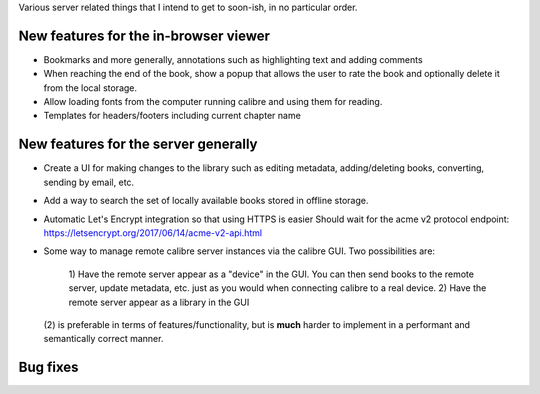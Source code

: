 Various server related things that I intend to get to soon-ish, in no
particular order.


New features for the in-browser viewer
----------------------------------------

- Bookmarks and more generally, annotations such as highlighting text and
  adding comments

- When reaching the end of the book, show a popup that allows the user
  to rate the book and optionally delete it from the local storage.

- Allow loading fonts from the computer running calibre and using them
  for reading.

- Templates for headers/footers including current chapter name

New features for the server generally
---------------------------------------

- Create a UI for making changes to the library such as editing metadata,
  adding/deleting books, converting, sending by email, etc.

- Add a way to search the set of locally available books stored in offline
  storage.

- Automatic Let's Encrypt integration so that using HTTPS is easier
  Should wait for the acme v2 protocol endpoint:
  https://letsencrypt.org/2017/06/14/acme-v2-api.html

- Some way to manage remote calibre server instances via the calibre GUI. Two
  possibilities are: 
    1) Have the remote server appear as a "device" in the GUI. You can then
    send books to the remote server, update metadata, etc. just as you would
    when connecting calibre to a real device.
    2) Have the remote server appear as a library in the GUI
  (2) is preferable in terms of features/functionality, but is
  **much** harder to implement in a performant and semantically correct manner.

Bug fixes
--------------
